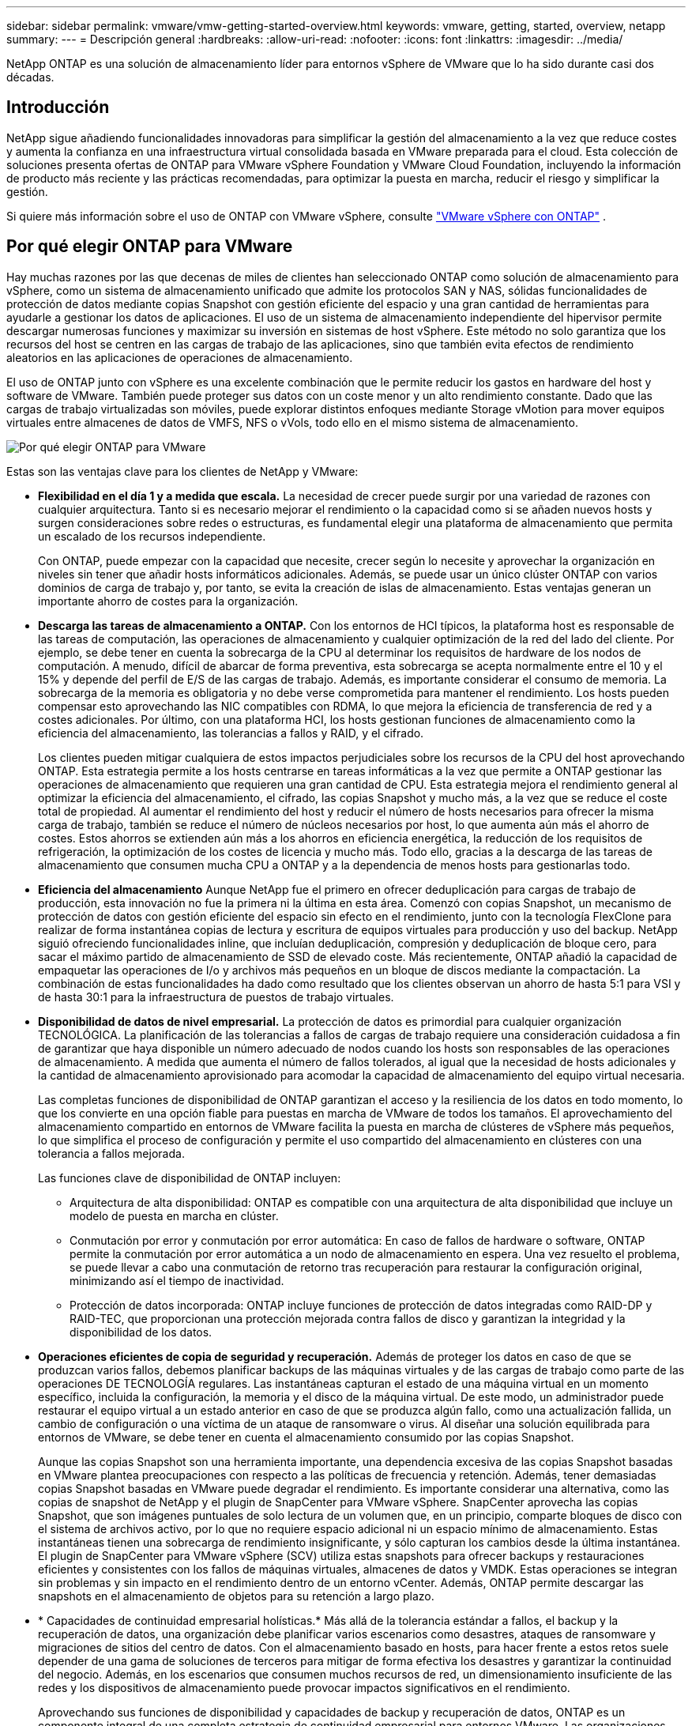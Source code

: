 ---
sidebar: sidebar 
permalink: vmware/vmw-getting-started-overview.html 
keywords: vmware, getting, started, overview, netapp 
summary:  
---
= Descripción general
:hardbreaks:
:allow-uri-read: 
:nofooter: 
:icons: font
:linkattrs: 
:imagesdir: ../media/


[role="lead"]
NetApp ONTAP es una solución de almacenamiento líder para entornos vSphere de VMware que lo ha sido durante casi dos décadas.



== Introducción

NetApp sigue añadiendo funcionalidades innovadoras para simplificar la gestión del almacenamiento a la vez que reduce costes y aumenta la confianza en una infraestructura virtual consolidada basada en VMware preparada para el cloud. Esta colección de soluciones presenta ofertas de ONTAP para VMware vSphere Foundation y VMware Cloud Foundation, incluyendo la información de producto más reciente y las prácticas recomendadas, para optimizar la puesta en marcha, reducir el riesgo y simplificar la gestión.

Si quiere más información sobre el uso de ONTAP con VMware vSphere, consulte https://docs.netapp.com/us-en/ontap-apps-dbs/vmware/vmware-vsphere-overview.html["VMware vSphere con ONTAP"] .



== Por qué elegir ONTAP para VMware

Hay muchas razones por las que decenas de miles de clientes han seleccionado ONTAP como solución de almacenamiento para vSphere, como un sistema de almacenamiento unificado que admite los protocolos SAN y NAS, sólidas funcionalidades de protección de datos mediante copias Snapshot con gestión eficiente del espacio y una gran cantidad de herramientas para ayudarle a gestionar los datos de aplicaciones. El uso de un sistema de almacenamiento independiente del hipervisor permite descargar numerosas funciones y maximizar su inversión en sistemas de host vSphere. Este método no solo garantiza que los recursos del host se centren en las cargas de trabajo de las aplicaciones, sino que también evita efectos de rendimiento aleatorios en las aplicaciones de operaciones de almacenamiento.

El uso de ONTAP junto con vSphere es una excelente combinación que le permite reducir los gastos en hardware del host y software de VMware. También puede proteger sus datos con un coste menor y un alto rendimiento constante. Dado que las cargas de trabajo virtualizadas son móviles, puede explorar distintos enfoques mediante Storage vMotion para mover equipos virtuales entre almacenes de datos de VMFS, NFS o vVols, todo ello en el mismo sistema de almacenamiento.

image:why_ontap_for_vmware_2.png["Por qué elegir ONTAP para VMware"]

Estas son las ventajas clave para los clientes de NetApp y VMware:

* *Flexibilidad en el día 1 y a medida que escala.* La necesidad de crecer puede surgir por una variedad de razones con cualquier arquitectura. Tanto si es necesario mejorar el rendimiento o la capacidad como si se añaden nuevos hosts y surgen consideraciones sobre redes o estructuras, es fundamental elegir una plataforma de almacenamiento que permita un escalado de los recursos independiente.
+
Con ONTAP, puede empezar con la capacidad que necesite, crecer según lo necesite y aprovechar la organización en niveles sin tener que añadir hosts informáticos adicionales. Además, se puede usar un único clúster ONTAP con varios dominios de carga de trabajo y, por tanto, se evita la creación de islas de almacenamiento. Estas ventajas generan un importante ahorro de costes para la organización.

* *Descarga las tareas de almacenamiento a ONTAP.* Con los entornos de HCI típicos, la plataforma host es responsable de las tareas de computación, las operaciones de almacenamiento y cualquier optimización de la red del lado del cliente. Por ejemplo, se debe tener en cuenta la sobrecarga de la CPU al determinar los requisitos de hardware de los nodos de computación. A menudo, difícil de abarcar de forma preventiva, esta sobrecarga se acepta normalmente entre el 10 y el 15% y depende del perfil de E/S de las cargas de trabajo. Además, es importante considerar el consumo de memoria. La sobrecarga de la memoria es obligatoria y no debe verse comprometida para mantener el rendimiento. Los hosts pueden compensar esto aprovechando las NIC compatibles con RDMA, lo que mejora la eficiencia de transferencia de red y a costes adicionales. Por último, con una plataforma HCI, los hosts gestionan funciones de almacenamiento como la eficiencia del almacenamiento, las tolerancias a fallos y RAID, y el cifrado.
+
Los clientes pueden mitigar cualquiera de estos impactos perjudiciales sobre los recursos de la CPU del host aprovechando ONTAP. Esta estrategia permite a los hosts centrarse en tareas informáticas a la vez que permite a ONTAP gestionar las operaciones de almacenamiento que requieren una gran cantidad de CPU. Esta estrategia mejora el rendimiento general al optimizar la eficiencia del almacenamiento, el cifrado, las copias Snapshot y mucho más, a la vez que se reduce el coste total de propiedad. Al aumentar el rendimiento del host y reducir el número de hosts necesarios para ofrecer la misma carga de trabajo, también se reduce el número de núcleos necesarios por host, lo que aumenta aún más el ahorro de costes. Estos ahorros se extienden aún más a los ahorros en eficiencia energética, la reducción de los requisitos de refrigeración, la optimización de los costes de licencia y mucho más. Todo ello, gracias a la descarga de las tareas de almacenamiento que consumen mucha CPU a ONTAP y a la dependencia de menos hosts para gestionarlas todo.

* *Eficiencia del almacenamiento* Aunque NetApp fue el primero en ofrecer deduplicación para cargas de trabajo de producción, esta innovación no fue la primera ni la última en esta área. Comenzó con copias Snapshot, un mecanismo de protección de datos con gestión eficiente del espacio sin efecto en el rendimiento, junto con la tecnología FlexClone para realizar de forma instantánea copias de lectura y escritura de equipos virtuales para producción y uso del backup. NetApp siguió ofreciendo funcionalidades inline, que incluían deduplicación, compresión y deduplicación de bloque cero, para sacar el máximo partido de almacenamiento de SSD de elevado coste. Más recientemente, ONTAP añadió la capacidad de empaquetar las operaciones de I/o y archivos más pequeños en un bloque de discos mediante la compactación. La combinación de estas funcionalidades ha dado como resultado que los clientes observan un ahorro de hasta 5:1 para VSI y de hasta 30:1 para la infraestructura de puestos de trabajo virtuales.
* *Disponibilidad de datos de nivel empresarial.* La protección de datos es primordial para cualquier organización TECNOLÓGICA. La planificación de las tolerancias a fallos de cargas de trabajo requiere una consideración cuidadosa a fin de garantizar que haya disponible un número adecuado de nodos cuando los hosts son responsables de las operaciones de almacenamiento. A medida que aumenta el número de fallos tolerados, al igual que la necesidad de hosts adicionales y la cantidad de almacenamiento aprovisionado para acomodar la capacidad de almacenamiento del equipo virtual necesaria.
+
Las completas funciones de disponibilidad de ONTAP garantizan el acceso y la resiliencia de los datos en todo momento, lo que los convierte en una opción fiable para puestas en marcha de VMware de todos los tamaños. El aprovechamiento del almacenamiento compartido en entornos de VMware facilita la puesta en marcha de clústeres de vSphere más pequeños, lo que simplifica el proceso de configuración y permite el uso compartido del almacenamiento en clústeres con una tolerancia a fallos mejorada.

+
Las funciones clave de disponibilidad de ONTAP incluyen:

+
** Arquitectura de alta disponibilidad: ONTAP es compatible con una arquitectura de alta disponibilidad que incluye un modelo de puesta en marcha en clúster.
** Conmutación por error y conmutación por error automática: En caso de fallos de hardware o software, ONTAP permite la conmutación por error automática a un nodo de almacenamiento en espera. Una vez resuelto el problema, se puede llevar a cabo una conmutación de retorno tras recuperación para restaurar la configuración original, minimizando así el tiempo de inactividad.
** Protección de datos incorporada: ONTAP incluye funciones de protección de datos integradas como RAID-DP y RAID-TEC, que proporcionan una protección mejorada contra fallos de disco y garantizan la integridad y la disponibilidad de los datos.


* *Operaciones eficientes de copia de seguridad y recuperación.* Además de proteger los datos en caso de que se produzcan varios fallos, debemos planificar backups de las máquinas virtuales y de las cargas de trabajo como parte de las operaciones DE TECNOLOGÍA regulares. Las instantáneas capturan el estado de una máquina virtual en un momento específico, incluida la configuración, la memoria y el disco de la máquina virtual. De este modo, un administrador puede restaurar el equipo virtual a un estado anterior en caso de que se produzca algún fallo, como una actualización fallida, un cambio de configuración o una víctima de un ataque de ransomware o virus. Al diseñar una solución equilibrada para entornos de VMware, se debe tener en cuenta el almacenamiento consumido por las copias Snapshot.
+
Aunque las copias Snapshot son una herramienta importante, una dependencia excesiva de las copias Snapshot basadas en VMware plantea preocupaciones con respecto a las políticas de frecuencia y retención. Además, tener demasiadas copias Snapshot basadas en VMware puede degradar el rendimiento. Es importante considerar una alternativa, como las copias de snapshot de NetApp y el plugin de SnapCenter para VMware vSphere. SnapCenter aprovecha las copias Snapshot, que son imágenes puntuales de solo lectura de un volumen que, en un principio, comparte bloques de disco con el sistema de archivos activo, por lo que no requiere espacio adicional ni un espacio mínimo de almacenamiento. Estas instantáneas tienen una sobrecarga de rendimiento insignificante, y sólo capturan los cambios desde la última instantánea. El plugin de SnapCenter para VMware vSphere (SCV) utiliza estas snapshots para ofrecer backups y restauraciones eficientes y consistentes con los fallos de máquinas virtuales, almacenes de datos y VMDK. Estas operaciones se integran sin problemas y sin impacto en el rendimiento dentro de un entorno vCenter. Además, ONTAP permite descargar las snapshots en el almacenamiento de objetos para su retención a largo plazo.

* * Capacidades de continuidad empresarial holísticas.* Más allá de la tolerancia estándar a fallos, el backup y la recuperación de datos, una organización debe planificar varios escenarios como desastres, ataques de ransomware y migraciones de sitios del centro de datos. Con el almacenamiento basado en hosts, para hacer frente a estos retos suele depender de una gama de soluciones de terceros para mitigar de forma efectiva los desastres y garantizar la continuidad del negocio. Además, en los escenarios que consumen muchos recursos de red, un dimensionamiento insuficiente de las redes y los dispositivos de almacenamiento puede provocar impactos significativos en el rendimiento.
+
Aprovechando sus funciones de disponibilidad y capacidades de backup y recuperación de datos, ONTAP es un componente integral de una completa estrategia de continuidad empresarial para entornos VMware. Las organizaciones necesitan que las máquinas virtuales y las cargas de trabajo estén disponibles sin problemas durante las operaciones normales y de mantenimiento, protegidos con sólidas funcionalidades de protección y recuperación y capaces de aprovechar soluciones de recuperación ante desastres rentables y con gestión eficiente del espacio.

+
Las funciones clave de continuidad del negocio de ONTAP incluyen:

+
** Replicación de datos con SnapMirror: Al aprovechar las copias Snapshot, SnapMirror permite la replicación asíncrona y síncrona de datos en sitios remotos o entornos de cloud para la recuperación ante desastres
** MetroCluster: La tecnología MetroCluster de ONTAP proporciona una replicación síncrona entre sitios separados geográficamente, lo que garantiza una pérdida de datos nula y una rápida recuperación en caso de fallo del centro.
** Cloud Tiering: Cloud Tiering identifica de forma automática los datos fríos (datos a los que se accede con poca frecuencia) en el almacenamiento principal y los mueve a un almacenamiento de objetos de menor coste, tanto en el cloud como en las instalaciones.
** DRaaS de BlueXP : La recuperación ante desastres como servicio (NetApp BlueXP  Disaster Recovery as a Service, DRaaS) es una completa solución diseñada para proporcionar sólidas funciones de recuperación ante desastres a las empresas, lo que garantiza la protección de datos, la rápida recuperación y la continuidad del negocio en caso de desastre.



